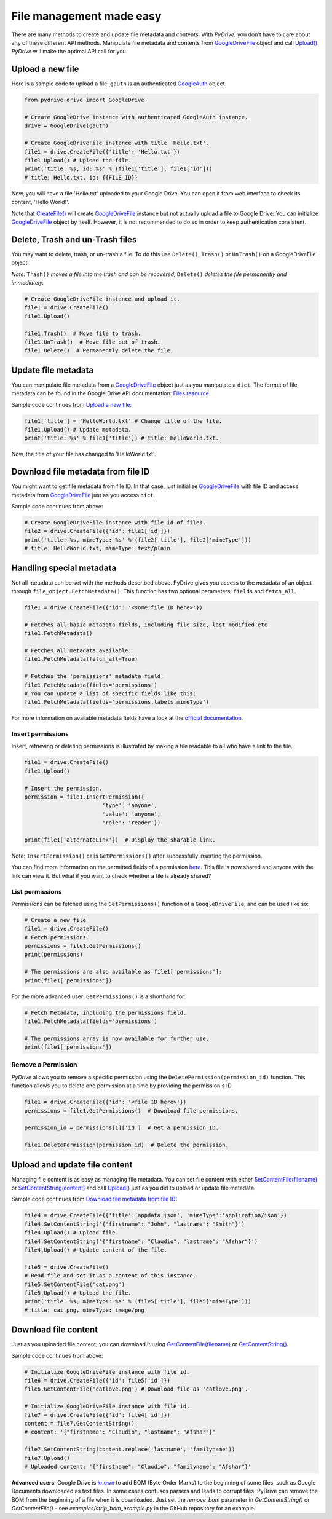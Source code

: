 File management made easy
=========================

There are many methods to create and update file metadata and contents.
With *PyDrive*, you don't have to care about any of these different API methods.
Manipulate file metadata and contents from `GoogleDriveFile`_ object and call
`Upload()`_. *PyDrive* will make the optimal API call for you.

Upload a new file
-----------------

Here is a sample code to upload a file. ``gauth`` is an authenticated `GoogleAuth`_ object.

.. code-block:: python

    from pydrive.drive import GoogleDrive

    # Create GoogleDrive instance with authenticated GoogleAuth instance.
    drive = GoogleDrive(gauth)

    # Create GoogleDriveFile instance with title 'Hello.txt'.
    file1 = drive.CreateFile({'title': 'Hello.txt'})
    file1.Upload() # Upload the file.
    print('title: %s, id: %s' % (file1['title'], file1['id']))
    # title: Hello.txt, id: {{FILE_ID}}

Now, you will have a file 'Hello.txt' uploaded to your Google Drive. You can open it from web interface to check its content, 'Hello World!'.

Note that `CreateFile()`_ will create `GoogleDriveFile`_ instance but not actually upload a file to Google Drive. You can initialize `GoogleDriveFile`_ object by itself. However, it is not recommended to do so in order to keep authentication consistent.

Delete, Trash and un-Trash files
--------------------------------
You may want to delete, trash, or un-trash a file. To do this use ``Delete()``,
``Trash()`` or ``UnTrash()`` on a GoogleDriveFile object.

*Note:* ``Trash()`` *moves a file into the trash and can be recovered,*
``Delete()`` *deletes the file permanently and immediately.*

.. code-block:: python

    # Create GoogleDriveFile instance and upload it.
    file1 = drive.CreateFile()
    file1.Upload()

    file1.Trash()  # Move file to trash.
    file1.UnTrash()  # Move file out of trash.
    file1.Delete()  # Permanently delete the file.

Update file metadata
--------------------

You can manipulate file metadata from a `GoogleDriveFile`_ object just as you manipulate a ``dict``.
The format of file metadata can be found in the Google Drive API documentation: `Files resource`_.

Sample code continues from `Upload a new file`_:

.. code-block:: python

    file1['title'] = 'HelloWorld.txt' # Change title of the file.
    file1.Upload() # Update metadata.
    print('title: %s' % file1['title']) # title: HelloWorld.txt.

Now, the title of your file has changed to 'HelloWorld.txt'.

Download file metadata from file ID
-----------------------------------

You might want to get file metadata from file ID. In that case, just initialize
`GoogleDriveFile`_ with file ID and access metadata from `GoogleDriveFile`_
just as you access ``dict``.

Sample code continues from above:

.. code-block:: python

    # Create GoogleDriveFile instance with file id of file1.
    file2 = drive.CreateFile({'id': file1['id']})
    print('title: %s, mimeType: %s' % (file2['title'], file2['mimeType']))
    # title: HelloWorld.txt, mimeType: text/plain

Handling special metadata
-------------------------

Not all metadata can be set with the methods described above.
PyDrive gives you access to the metadata of an object through
``file_object.FetchMetadata()``. This function has two optional parameters:
``fields`` and ``fetch_all``.

.. code-block:: python

    file1 = drive.CreateFile({'id': '<some file ID here>'})

    # Fetches all basic metadata fields, including file size, last modified etc.
    file1.FetchMetadata()

    # Fetches all metadata available.
    file1.FetchMetadata(fetch_all=True)

    # Fetches the 'permissions' metadata field.
    file1.FetchMetadata(fields='permissions')
    # You can update a list of specific fields like this:
    file1.FetchMetadata(fields='permissions,labels,mimeType')

For more information on available metadata fields have a look at the
`official documentation`_.

Insert permissions
__________________
Insert, retrieving or deleting permissions is illustrated by making a file
readable to all who have a link to the file.

.. code-block:: python

    file1 = drive.CreateFile()
    file1.Upload()

    # Insert the permission.
    permission = file1.InsertPermission({
                            'type': 'anyone',
                            'value': 'anyone',
                            'role': 'reader'})

    print(file1['alternateLink'])  # Display the sharable link.

Note: ``InsertPermission()`` calls ``GetPermissions()`` after successfully
inserting the permission.

You can find more information on the permitted fields of a permission
`here <https://developers.google.com/drive/v2/reference/permissions/insert#request-body>`_.
This file is now shared and anyone with the link can view it. But what if you
want to check whether a file is already shared?

List permissions
________________

Permissions can be fetched using the ``GetPermissions()`` function of a
``GoogleDriveFile``, and can be used like so:

.. code-block:: python

    # Create a new file
    file1 = drive.CreateFile()
    # Fetch permissions.
    permissions = file1.GetPermissions()
    print(permissions)

    # The permissions are also available as file1['permissions']:
    print(file1['permissions'])

For the more advanced user: ``GetPermissions()`` is a shorthand for:

.. code-block:: python

    # Fetch Metadata, including the permissions field.
    file1.FetchMetadata(fields='permissions')

    # The permissions array is now available for further use.
    print(file1['permissions'])

Remove a Permission
___________________
*PyDrive* allows you to remove a specific permission using the
``DeletePermission(permission_id)`` function. This function allows you to delete
one permission at a time by providing the permission's ID.

.. code-block:: python

    file1 = drive.CreateFile({'id': '<file ID here>'})
    permissions = file1.GetPermissions()  # Download file permissions.

    permission_id = permissions[1]['id']  # Get a permission ID.

    file1.DeletePermission(permission_id)  # Delete the permission.

Upload and update file content
------------------------------

Managing file content is as easy as managing file metadata. You can set file
content with either `SetContentFile(filename)`_ or `SetContentString(content)`_
and call `Upload()`_ just as you did to upload or update file metadata.

Sample code continues from `Download file metadata from file ID`_:

.. code-block:: python

    file4 = drive.CreateFile({'title':'appdata.json', 'mimeType':'application/json'})
    file4.SetContentString('{"firstname": "John", "lastname": "Smith"}')
    file4.Upload() # Upload file.
    file4.SetContentString('{"firstname": "Claudio", "lastname": "Afshar"}')
    file4.Upload() # Update content of the file.

    file5 = drive.CreateFile()
    # Read file and set it as a content of this instance.
    file5.SetContentFile('cat.png')
    file5.Upload() # Upload the file.
    print('title: %s, mimeType: %s' % (file5['title'], file5['mimeType']))
    # title: cat.png, mimeType: image/png

Download file content
---------------------

Just as you uploaded file content, you can download it using
`GetContentFile(filename)`_ or `GetContentString()`_.

Sample code continues from above:

.. code-block:: python

    # Initialize GoogleDriveFile instance with file id.
    file6 = drive.CreateFile({'id': file5['id']})
    file6.GetContentFile('catlove.png') # Download file as 'catlove.png'.

    # Initialize GoogleDriveFile instance with file id.
    file7 = drive.CreateFile({'id': file4['id']})
    content = file7.GetContentString()
    # content: '{"firstname": "Claudio", "lastname": "Afshar"}'

    file7.SetContentString(content.replace('lastname', 'familyname'))
    file7.Upload()
    # Uploaded content: '{"firstname": "Claudio", "familyname": "Afshar"}'

**Advanced users**: Google Drive is `known`_ to add BOM (Byte Order Marks) to
the beginning of some files, such as Google Documents downloaded as text files.
In some cases confuses parsers and leads to corrupt files.
PyDrive can remove the BOM from the beginning of a file when it
is downloaded. Just set the `remove_bom` parameter in `GetContentString()` or
`GetContentFile()` - see `examples/strip_bom_example.py` in the GitHub
repository for an example.


.. _`GoogleDriveFile`: ./pydrive.html#pydrive.files.GoogleDriveFile
.. _`Upload()`: ./pydrive.html#pydrive.files.GoogleDriveFile.Upload
.. _`GoogleAuth`: ./pydrive.html#pydrive.auth.GoogleAuth
.. _`CreateFile()`: ./pydrive.html#pydrive.drive.GoogleDrive.CreateFile
.. _`Files resource`: https://developers.google.com/drive/v2/reference/files#resource-representations
.. _`SetContentFile(filename)`: ./pydrive.html#pydrive.files.GoogleDriveFile.SetContentFile
.. _`SetContentString(content)`: ./pydrive.html#pydrive.files.GoogleDriveFile.SetContentString
.. _`GetContentFile(filename)`: ./pydrive.html#pydrive.files.GoogleDriveFile.GetContentFile
.. _`GetContentString()`: ./pydrive.html#pydrive.files.GoogleDriveFile.GetContentString
.. _`official documentation`: https://developers.google.com/drive/v2/reference/files#resource-representations
.. _`known`: https://productforums.google.com/forum/#!topic/docs/BJLimQDGtjQ